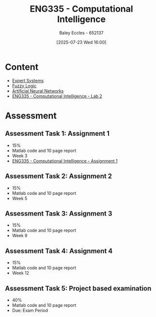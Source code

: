 :PROPERTIES:
:ID:       c8a3a322-d7f6-43e7-98a4-fece17b67f36
:END:
#+title: ENG335 - Computational Intelligence
#+date: [2025-07-23 Wed 16:00]
#+AUTHOR: Baley Eccles - 652137
#+FILETAGS: :UTAS:2025:
#+STARTUP: latexpreview
#+LATEX_HEADER: \usepackage[a4paper, margin=2cm]{geometry}
#+LATEX_HEADER_EXTRA: \usepackage{minted}
#+LATEX_HEADER_EXTRA: \usepackage{fontspec}
#+LATEX_HEADER_EXTRA: \setmonofont{Iosevka}
#+LATEX_HEADER_EXTRA: \setminted{fontsize=\small, frame=single, breaklines=true}
#+LATEX_HEADER_EXTRA: \usemintedstyle{emacs}
#+LATEX_HEADER_EXTRA: \usepackage{float}
#+LATEX_HEADER_EXTRA: \setlength{\parindent}{0pt}
#+PROPERTY: header-args :eval no

* Content
 - [[id:4e62ca90-967b-4fcf-ad83-8f6d97caae79][Expert Systems]]
 - [[id:117d1797-6d46-47e2-81d2-1360da07666b][Fuzzy Logic]]
 - [[id:abb2b339-9529-4473-b485-2cbd3aa9831d][Artificial Neural Networks]]
 - [[id:6087c044-d6f0-48a8-9929-60190229510b][ENG335 - Computational Intelligence - Lab 2]]
* Assessment

** Assessment Task 1: Assignment 1
 - 15%
 - Matlab code and 10 page report
 - Week 3
 - [[id:8ece3825-c04d-4b97-9426-ffd253f3e4ec][ENG335 - Computational Intelligence - Assignment 1]]

** Assessment Task 2: Assignment 2
 - 15%
 - Matlab code and 10 page report
 - Week 5

** Assessment Task 3: Assignment 3
 - 15%
 - Matlab code and 10 page report
 - Week 9

** Assessment Task 4: Assignment 4
 - 15%
 - Matlab code and 10 page report
 - Week 12

** Assessment Task 5: Project based examination
 - 40%
 - Matlab code and 10 page report
 - Due: Exam Period
